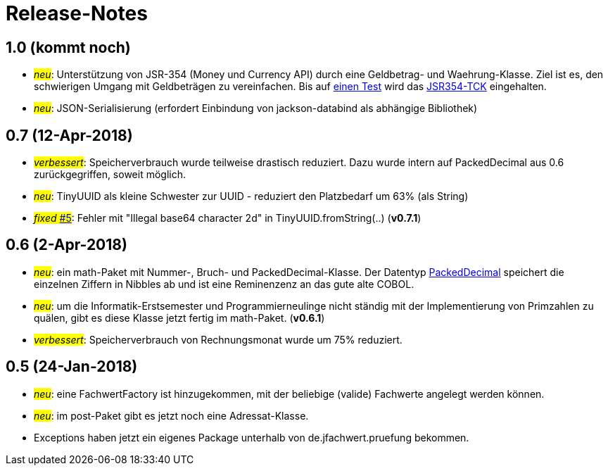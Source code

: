 = Release-Notes



== 1.0 (kommt noch)

* #_neu_#: Unterstützung von JSR-354 (Money und Currency API) durch eine Geldbetrag- und Waehrung-Klasse.
  Ziel ist es, den schwierigen Umgang mit Geldbeträgen zu vereinfachen.
  Bis auf https://github.com/JavaMoney/jsr354-tck/issues/18[einen Test] wird das https://github.com/JavaMoney/jsr354-tck[JSR354-TCK] eingehalten.
* #_neu_#: JSON-Serialisierung (erfordert Einbindung von jackson-databind als abhängige Bibliothek)



== 0.7 (12-Apr-2018)

* #_verbessert_#: Speicherverbrauch wurde teilweise drastisch reduziert.
  Dazu wurde intern auf PackedDecimal aus 0.6 zurückgegriffen, soweit möglich.
* #_neu_#: TinyUUID als kleine Schwester zur UUID - reduziert den Platzbedarf um 63% (als String)
* #_fixed_ https://github.com/oboehm/jfachwert/issues/5[#5]#: Fehler mit "Illegal base64 character 2d" in TinyUUID.fromString(..) (*v0.7.1*)



== 0.6 (2-Apr-2018)

* #_neu_#: ein math-Paket mit Nummer-, Bruch- und PackedDecimal-Klasse.
  Der Datentyp http://acc-gmbh.com/dochtml/Datentypen4.html[PackedDecimal] speichert die einzelnen Ziffern in Nibbles ab
  und ist eine Reminenzenz an das gute alte COBOL.
* #_neu_#: um die Informatik-Erstsemester und Programmierneulinge nicht ständig mit der Implementierung von Primzahlen zu quälen,
  gibt es diese Klasse jetzt fertig im math-Paket. (*v0.6.1*)
* #_verbessert_#: Speicherverbrauch von Rechnungsmonat wurde um 75% reduziert.



== 0.5 (24-Jan-2018)

* #_neu_#: eine FachwertFactory ist hinzugekommen, mit der beliebige (valide) Fachwerte angelegt werden können.
* #_neu_#: im post-Paket gibt es jetzt noch eine Adressat-Klasse.
* Exceptions haben jetzt ein eigenes Package unterhalb von de.jfachwert.pruefung bekommen.
